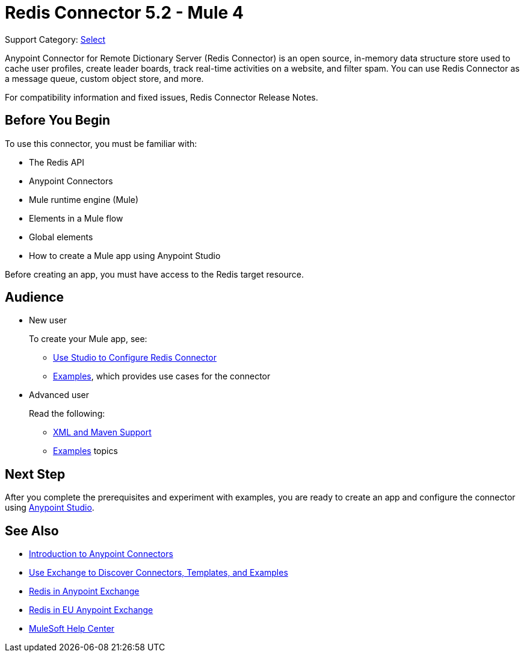 = Redis Connector 5.2 - Mule 4

Support Category: https://www.mulesoft.com/legal/versioning-back-support-policy#anypoint-connectors[Select]

Anypoint Connector for Remote Dictionary Server (Redis Connector) is an open source, in-memory data structure store used to cache user profiles, create leader boards, track real-time activities on a website, and filter spam. You can use Redis Connector as a message queue, custom object store, and more.

For compatibility information and fixed issues, Redis Connector Release Notes.

== Before You Begin

To use this connector, you must be familiar with:

* The Redis API
* Anypoint Connectors
* Mule runtime engine (Mule)
* Elements in a Mule flow
* Global elements
* How to create a Mule app using Anypoint Studio

Before creating an app, you must have access to the Redis target resource.

== Audience

* New user
+
To create your Mule app, see:

** xref:redis-connector-studio.adoc[Use Studio to Configure Redis Connector]
** xref:redis-connector-examples.adoc[Examples], which provides use cases for the connector
+
* Advanced user
+
Read the following:

** xref:redis-connector-xml-maven.adoc[XML and Maven Support]
** xref:redis-connector-examples.adoc[Examples] topics

== Next Step

After you complete the prerequisites and experiment with examples, you are ready to create an app and configure the connector using xref:redis-connector-studio.adoc[Anypoint Studio].

== See Also

* xref:connectors::introduction/introduction-to-anypoint-connectors.adoc[Introduction to Anypoint Connectors]
* xref:connectors::introduction/intro-use-exchange.adoc[Use Exchange to Discover Connectors, Templates, and Examples]
* https://www.mulesoft.com/exchange/com.mulesoft.connectors/mule-redis-connector/[Redis in Anypoint Exchange]
* https://eu1.anypoint.mulesoft.com/exchange/com.mulesoft.connectors/mule-redis-connector/[Redis in EU Anypoint Exchange]
* https://help.mulesoft.com[MuleSoft Help Center]
